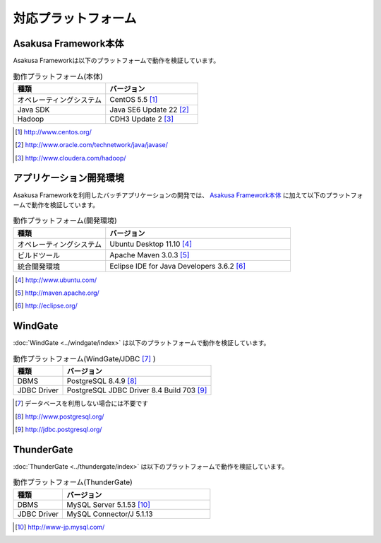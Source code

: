 ====================
対応プラットフォーム
====================

Asakusa Framework本体
=====================
Asakusa Frameworkは以下のプラットフォームで動作を検証しています。

..  list-table:: 動作プラットフォーム(本体)
    :widths: 10 10
    :header-rows: 1

    * - 種類
      - バージョン
    * - オペレーティングシステム
      - CentOS 5.5 [#]_
    * - Java SDK
      - Java SE6 Update 22 [#]_
    * - Hadoop
      - CDH3 Update 2 [#]_

..  [#] http://www.centos.org/
..  [#] http://www.oracle.com/technetwork/java/javase/
..  [#] http://www.cloudera.com/hadoop/

アプリケーション開発環境
========================
Asakusa Frameworkを利用したバッチアプリケーションの開発では、 `Asakusa Framework本体`_ に加えて以下のプラットフォームで動作を検証しています。

..  list-table:: 動作プラットフォーム(開発環境)
    :widths: 10 20
    :header-rows: 1

    * - 種類
      - バージョン
    * - オペレーティングシステム
      - Ubuntu Desktop 11.10 [#]_
    * - ビルドツール
      - Apache Maven 3.0.3 [#]_
    * - 統合開発環境
      - Eclipse IDE for Java Developers 3.6.2 [#]_

..  [#] http://www.ubuntu.com/
..  [#] http://maven.apache.org/
..  [#] http://eclipse.org/

WindGate
========
:doc:`WindGate <../windgate/index>` は以下のプラットフォームで動作を検証しています。

..  list-table:: 動作プラットフォーム(WindGate/JDBC [#]_ )
    :widths: 10 30
    :header-rows: 1

    * - 種類
      - バージョン
    * - DBMS
      - PostgreSQL 8.4.9 [#]_
    * - JDBC Driver
      - PostgreSQL JDBC Driver 8.4 Build 703 [#]_

..  [#] データベースを利用しない場合には不要です
..  [#] http://www.postgresql.org/
..  [#] http://jdbc.postgresql.org/

ThunderGate
===========
:doc:`ThunderGate <../thundergate/index>` は以下のプラットフォームで動作を検証しています。

..  list-table:: 動作プラットフォーム(ThunderGate)
    :widths: 10 30
    :header-rows: 1

    * - 種類
      - バージョン
    * - DBMS
      - MySQL Server 5.1.53 [#]_
    * - JDBC Driver
      - MySQL Connector/J 5.1.13

..  [#] http://www-jp.mysql.com/
